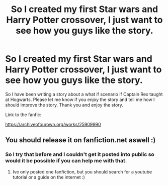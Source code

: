 #+TITLE: So I created my first Star wars and Harry Potter crossover, I just want to see how you guys like the story.

* So I created my first Star wars and Harry Potter crossover, I just want to see how you guys like the story.
:PROPERTIES:
:Author: ShortDrummer22
:Score: 3
:DateUnix: 1597468179.0
:DateShort: 2020-Aug-15
:FlairText: Self-Promotion
:END:
So I have been writing a story about a what if scenario if Captain Rex taught at Hogwarts. Please let me know if you enjoy the story and tell me how I should improve the story. Thank you and enjoy the story.

Link to the fanfic:

[[https://archiveofourown.org/works/25909990]]


** You should release it on fanfiction.net aswell :)
:PROPERTIES:
:Author: hungrybluefish
:Score: 1
:DateUnix: 1597483345.0
:DateShort: 2020-Aug-15
:END:

*** So I try that before and I couldn't get it posted into public so would it be possible if you can help me with that.
:PROPERTIES:
:Author: ShortDrummer22
:Score: 1
:DateUnix: 1597496533.0
:DateShort: 2020-Aug-15
:END:

**** Ive only posted one fanfiction, but you should search for a youtube tutorial or a guide on the internet :)
:PROPERTIES:
:Author: hungrybluefish
:Score: 1
:DateUnix: 1597496824.0
:DateShort: 2020-Aug-15
:END:
